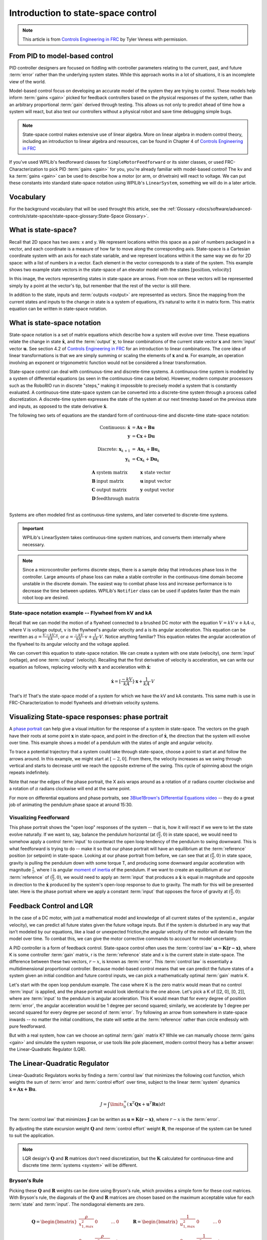 Introduction to state-space control
===================================

.. note:: This article is from `Controls Engineering in FRC <https://file.tavsys.net/control/controls-engineering-in-frc.pdf>`__ by Tyler Veness with permission.
 
From PID to model-based control
-------------------------------

PID controller designers are focused on fiddling with controller parameters relating to the current, past, and future :term:`error` rather than the underlying system states. While this approach works in a lot of situations, it is an incomplete view of the world.

Model-based control focus on developing an accurate model of the system they are trying to control. These models help inform :term:`gains <gain>` picked for feedback controllers based on the physical responses of the system, rather than an arbitrary proportional :term:`gain` derived through testing. This allows us not only to predict ahead of time how a system will react, but also test our controllers without a physical robot and save time debugging simple bugs.

.. note:: State-space control makes extensive use of linear algebra. More on linear algebra in modern control theory, including an introduction to linear algebra and resources, can be found in Chapter 4 of `Controls Engineering in FRC <https://file.tavsys.net/control/controls-engineering-in-frc.pdf>`__

If you've used WPILib's feedforward classes for ``SimpleMotorFeedforward`` or its sister classes, or used FRC-Characterization to pick PID :term:`gains <gain>` for you, you're already familiar with model-based control! The ``kv`` and ``ka`` :term:`gains <gain>` can be used to describe how a motor (or arm, or drivetrain) will react to voltage. We can put these constants into standard state-space notation using WPILib's ``LinearSystem``, something we will do in a later article.

Vocabulary
----------

For the background vocabulary that will be used throught this article, see the :ref:`Glossary <docs/software/advanced-controls/state-space/state-space-glossary:State-Space Glossary>`.

What is state-space?
--------------------

Recall that 2D space has two axes: x and y. We represent locations within this space as a pair of numbers packaged in a vector, and each coordinate is a measure of how far to move along the corresponding axis. State-space is a Cartesian coordinate system with an axis for each state variable, and we represent locations within it the same way we do for 2D space: with a list of numbers in a vector. Each element in the vector corresponds to a state of the system. This example shows two example state vectors in the state-space of an elevator model with the states :math:`[\text{position}, \text{velocity}]`

.. image:: images/state-space-graph.png

In this image, the vectors representing states in state-space are arrows. From now on these vectors will be represented simply by a point at the vector's tip, but remember that the rest of the vector is still there.

In addition to the state, inputs and :term:`outputs <output>` are represented as vectors. Since the mapping from the current states and inputs to the change in state is a system of equations, it’s natural to write it in matrix form. This matrix equation can be written in state-space notation.

What is state-space notation
----------------------------

State-space notation is a set of matrix equations which describe how a system will evolve over time. These equations relate the change in state :math:`\dot{\mathbf{x}}`, and the :term:`output` :math:`\mathbf{y}`, to linear combinations of the current state vector :math:`\mathbf{x}` and :term:`input` vector :math:`\mathbf{u}`. See section 4.2 of `Controls Engineering in FRC <https://file.tavsys.net/control/controls-engineering-in-frc.pdf>`__ for an introduction to linear combinations. The core idea of linear transformations is that we are simply summing or scaling the elements of :math:`\mathbf{x}` and :math:`\mathbf{u}`. For example, an operation involving an exponent or trigonometric function would not be considered a linear transformation. 

State-space control can deal with continuous-time and discrete-time systems. A continuous-time system is modeled by a system of differential equations (as seen in the continuous-time case below). However, modern computer processors such as the RoboRIO run in discrete "steps," making it impossible to precisely model a system that is constantly evaluated. A continuous-time state-space system can be converted into a discrete-time system through a process called discretization. A discrete-time system expresses the state of the system at our next timestep based on the previous state and inputs, as opposed to the state derivative :math:`\dot{\mathbf{x}}`.

The following two sets of equations are the standard form of continuous-time and discrete-time state-space notation:

.. math::
    \text{Continuous: }
    \dot{\mathbf{x}} &= \mathbf{A}\mathbf{x} + \mathbf{B}\mathbf{u} \\
    \mathbf{y} &= \mathbf{C}\mathbf{x} + \mathbf{D}\mathbf{u} \\
    \nonumber \\
    \text{Discrete: }
    \mathbf{x}_{k+1} &= \mathbf{A}\mathbf{x}_k + \mathbf{B}\mathbf{u}_k \\
    \mathbf{y}_k &= \mathbf{C}\mathbf{x}_k + \mathbf{D}\mathbf{u}_k

.. math::
    \begin{array}{llll}
      \mathbf{A} & \text{system matrix}      & \mathbf{x} & \text{state vector} \\
      \mathbf{B} & \text{input matrix}       & \mathbf{u} & \text{input vector} \\
      \mathbf{C} & \text{output matrix}      & \mathbf{y} & \text{output vector} \\
      \mathbf{D} & \text{feedthrough matrix} &  &  \\
    \end{array}

Systems are often modeled first as continuous-time systems, and later converted to discrete-time systems. 

.. important:: WPILib's LinearSystem takes continuous-time system matrices, and converts them internally where necessary. 

.. note:: Since a microcontroller performs discrete steps, there is a sample delay that introduces phase loss in the controller. Large amounts of phase loss can make a stable controller in the continuous-time domain become unstable in the discrete domain. The easiest way to combat phase loss and increase performance is to decrease the time between updates. WPILib's ``Notifier`` class can be used if updates faster than the main robot loop are desired. 

State-space notation example -- Flywheel from kV and kA
~~~~~~~~~~~~~~~~~~~~~~~~~~~~~~~~~~~~~~~~~~~~~~~~~~~~~~~

Recall that we can model the motion of a flywheel connected to a brushed DC motor with the equation :math:`V = kV \cdot v + kA \cdot a`, where V is voltage output, v is the flywheel's angular velocity and a is its angular acceleration. This equation can be rewritten as :math:`a = \frac{V - kV \cdot v}{kA}`, or :math:`a = \frac{-kV}{kA} \cdot v + \frac{1}{kA} \cdot V`. Notice anything familiar? This equation relates the angular acceleration of the flywheel to its angular velocity and the voltage applied. 

We can convert this equation to state-space notation. We can create a system with one state (velocity), one :term:`input` (voltage), and one :term:`output` (velocity). Recalling that the first derivative of velocity is acceleration, we can write our equation as follows, replacing velocity with :math:`\mathbf{x}` and acceleration with :math:`\mathbf{\dot{x}}`:

.. math:: 
    \mathbf{\dot{x}} = [\frac{-kV}{kA}] \cdot \mathbf{x} + \frac{1}{kA} \cdot V

That's it! That's the state-space model of a system for which we have the kV and kA constants. This same math is use in FRC-Characterization to model flywheels and drivetrain velocity systems.

Visualizing State-space responses: phase portrait
-------------------------------------------------

A `phase portrait <https://en.wikipedia.org/wiki/Phase_portrait>`__ can help give a visual intuition for the response of a system in state-space. The vectors on the graph have their roots at some point :math:`\mathbf{x}` in state-space, and point in the direction of :math:`\mathbf{\dot{x}}`, the direction that the system will evolve over time. This example shows a model of a pendulum with the states of angle and angular velocity. 

.. .. raw:: html

..     <div style="text-align: center; margin-bottom: 2em;">
..     <iframe width="100%" height="350" src="https://raw.githubusercontent.com/mcm001/state-space-animations/master/videos/phase-space/720p30/PendulumCirclingOrigin.mp4" frameborder="0" allow="autoplay; encrypted-media" allowfullscreen></iframe>
..     </div>


To trace a potential trajectory that a system could take through state-space, choose a point to start at and follow the arrows around. In this example, we might start at :math:`[-2, 0]`. From there, the velocity increases as we swing through vertical and starts to decrease until we reach the opposite extreme of the swing. This cycle of spinning about the origin repeats indefinitely.

.. image:: images/pendulum-markedup.jpg

Note that near the edges of the phase portrait, the X axis wraps around as a rotation of :math:`\pi` radians counter clockwise and a rotation of :math:`\pi` radians clockwise will end at the same point.

For more on differential equations and phase portraits, see `3Blue1Brown's Differential Equations video <https://www.youtube.com/watch?v=p_di4Zn4wz4>`__ -- they do a great job of animating the pendulum phase space at around 15:30.

Visualizing Feedforward
~~~~~~~~~~~~~~~~~~~~~~~

This phase portrait shows the "open loop" responses of the system -- that is, how it will react if we were to let the state evolve naturally. If we want to, say, balance the pendulum horizontal (at :math:`(\frac{\pi}{2}, 0)` in state space), we would need to somehow apply a control :term:`input` to counteract the open loop tendency of the pendulum to swing downward. This is what feedforward is trying to do -- make it so that our phase portrait will have an equilibrium at the :term:`reference` position (or setpoint) in state-space. Looking at our phase portrait from before, we can see that at :math:`(\frac{\pi}{2}, 0)` in state space, gravity is pulling the pendulum down with some torque T, and producing some downward angular acceleration with magnitude :math:`\frac{\tau}{i}`, where I is angular `moment of inertia <https://en.wikipedia.org/wiki/Moment_of_inertia>`__ of the pendulum. If we want to create an equilibrium at our :term:`reference` of :math:`(\frac{\pi}{2}, 0)`, we would need to apply an :term:`input` that produces a :math:`\mathbf{\dot{x}}` is equal in magnitude and opposite in direction to the :math:`\mathbf{\dot{x}}` produced by the system's open-loop response to due to gravity. The math for this will be presented later. Here is the phase portrait where we apply a constant :term:`input` that opposes the force of gravity at :math:`(\frac{\pi}{2}, 0)`:

.. image:: images/pendulum-balance.png

Feedback Control and LQR
------------------------

In the case of a DC motor, with just a mathematical model and knowledge of all current states of the system(i.e., angular velocity), we can predict all future states given the future voltage inputs. But if the system is disturbed in any way that isn’t modeled by our equations, like a load or unexpected friction,the angular velocity of the motor will deviate from the model over time. To combat this, we can give the motor corrective commands to account for model uncertainty. 

A PID controller is a form of feedback control. State-space control often uses the :term:`control law` :math:`\mathbf{u} = \mathbf{K(r - x)}`, where K is some controller :term:`gain` matrix, r is the :term:`reference` state and x is the current state in state-space. The difference between these two vectors, :math:`r - x`, is known as :term:`error`. This :term:`control law` is essentially a multidimensional proportional controller. Because model-based control means that we can predict the future states of a system given an initial condition and future control inputs, we can pick a mathematically optimal :term:`gain` matrix K. 

Let's start with the open loop pendulum example. The case where K is the zero matrix would mean that no control :term:`input` is applied, and the phase portrait would look identical to the one above. Let's pick a K of [[2, 0], [0, 2]], where are :term:`input` to the pendulum is angular acceleration. This K would mean that for every degree of position :term:`error`, the angular acceleration would be 1 degree per second squared; similarly, we accelerate by 1 degree per second squared for every degree per second of :term:`error`. Try following an arrow from somewhere in state-space inwards -- no matter the initial conditions, the state will settle at the :term:`reference` rather than circle endlessly with pure feedforward. 

.. image:: images/pendulum-closed-loop.png

But with a real system, how can we choose an optimal :term:`gain` matrix K? While we can manually choose :term:`gains <gain>` and simulate the system response, or use tools like pole placement, modern control theory has a better answer: the Linear-Quadratic Regulator (LQR).

The Linear-Quadratic Regulator
------------------------------

Linear-Quadratic Regulators works by finding a :term:`control law` that minimizes the following cost function, which weights the sum of :term:`error` and :term:`control effort` over time, subject to the linear :term:`system` dynamics :math:`\mathbf{\dot{x} = Ax + Bu}`.

.. math::
    J = \int\limits_0^\infty \left(\mathbf{x}^T\mathbf{Q}\mathbf{x} +
    \mathbf{u}^T\mathbf{R}\mathbf{u}\right) dt

The :term:`control law` that minimizes :math:`\mathbf{J}` can be written as :math:`\mathbf{u = K(r - x)}`, where :math:`r-x` is the :term:`error`.

By adjusting the state excursion weight :math:`\mathbf{Q}` and :term:`control effort` weight :math:`\mathbf{R}`, the response of the system can be tuned to suit the application. 

.. note:: LQR design's :math:`\mathbf{Q}` and :math:`\mathbf{R}` matrices don't need discretization, but the :math:`\mathbf{K}` calculated for continuous-time and discrete time :term:`systems <system>` will be different.

Bryson's Rule
~~~~~~~~~~~~~

Picking these :math:`\mathbf{Q}` and :math:`\mathbf{R}` weights can be done using Bryson's rule, which provides a simple form for these cost matrices. With Bryson's rule, the diagonals of the :math:`\mathbf{Q}` and :math:`\mathbf{R}` matrices are chosen based on the maximum acceptable value for each :term:`state` and :term:`input`. The nondiagonal elements are zero.

.. math::
    \begin{array}{cc}
        \mathbf{Q} = \begin{bmatrix}
            \frac{\rho}{x_{1,max}^2} & 0 & \ldots & 0 \\
            0 & \frac{\rho}{x_{2,max}^2} & & \vdots \\
            \vdots & & \ddots & 0 \\
            0 & \ldots & 0 & \frac{\rho}{x_{n,max}^2}
        \end{bmatrix} &
        \mathbf{R} = \begin{bmatrix}
            \frac{1}{u_{1,max}^2} & 0 & \ldots & 0 \\
            0 & \frac{1}{u_{2,max}^2} & & \vdots \\
            \vdots & & \ddots & 0 \\
            0 & \ldots & 0 & \frac{1}{u_{n,max}^2}
        \end{bmatrix}
    \end{array}

where the weighting factor :math:`\rho` can be used to change the balance of :term:`control effort` and state excursion. Small values of :math:`\rho` penalize :term:`control effort`, while large values of :math:`\rho` penalize state excursion. The values of :math:`x_1, x_2...x_m` are the maximum desired :term:`error` tolerance for each state of the system, and :math:`u_1, u_2...u_n` are maximum desired :term:`control efforts <control effort>`for each input. 

.. note::
    Don't confuse Q and R with the elements we use to construct :math:`\mathbf{Q}` and :math:`\mathbf{R}` with using Bryson's rule! Q and R are matrices with dimensionality states by states and states by inputs restively. We fill Q with as many "q elements" as the :term:`system` has :term:`states <state>`, and R with as may "r elements" as the :term:`system` has :term:`inputs <input>`.

Increasing the q elements :math:`x_1, x_2...x_m` or decreasing :math:`\rho` would make the LQR penalize large errors less heavily, and the resulting :term:`control law` will behave more conservatively. This has a similar effect to penalizing :term:`control effort` more heavily by decreasing the r elements :math:`u_1, u_2...u_n`.

Similarly, decreasing the q elements :math:`x_1, x_2...x_m` or increasing :math:`\rho` would make the LQR penalize large errors more heavily, and the resulting :term:`control law` will behave more aggressively. This has a similar effect to penalizing :term:`control effort` less heavily by increasing the r elements :math:`u_1, u_2...u_n`.

LQR: example application
~~~~~~~~~~~~~~~~~~~~~~~~

Let's apply a Linear-Quadratic Regulator to a real-world example. Say we have a flywheel velocity system determined through system identification to have :math:`kV = 2.9 \frac{\text{volts}}{\text{radian per second}}` and :math:`kA = 0.3 \frac{\text{volts}}{\text{radians per second squared}}`. Using the flywheel example above, we have the following linear :term:`system`:

.. math::
    \mathbf{\dot{x}} = [\frac{-kV}{kA}] \cdot v + \frac{1}{kA} \cdot V

We arbitrarily choose a desired state excursion of :math:`q = [0.1 \text{rad/sec}]`, and constrain our :term:`control effort` to :math:`r = [12 \text{volts}]`. After discretization with a timestep of 20ms, we find a :term:`gain` of K = ~13. This K :term:`gain` acts as the proportional component of a PID loop on flywheel's velocity. 

Let's play with :math:`q` and :math:`r`. We except that increasing the q elements or decreasing the r elements we give Bryson's rule would make our controller more heavily penalize :term:`control effort`, analogous to trying to conserve fuel in a space ship or drive a car more conservatively. In fact, if we increase our :term:`error` tolerance q from 0.1 to 1.0, our :term:`gain` K drops from ~13 to ~6. Similarly, decreasing our maximum voltage :math:`r` to 1.2 from 12.0 produces the same resultant :math:\mathbf{K}`.

A Time Domain Graph Will Go Here

Linearization
-------------

Linearization is a tool used to approximate nonlinear functions and state-space systems using linear ones. In two-dimensional space, linear functions are straight lines while nonlinear functions curve. A common example of a nonlinear function and its corresponding linear approximation is :math:`y=\sin{x}`. This function can be approximated by :math:`y=x` near zero. This approximation is accurate while near :math:`x=0`, but looses accuracy as we stray further from the linearization point. For example, the approximation :math:`\sin{x} \approx x` is accurate to within 0.02 within 0.5 radians of :math:`y = 0`, but quickly loses accuracy past that. In the following picture, blue shows :math:`y =\sin{x}`, orange shows :math:`y=x`, and green shows the difference between the two functions.

.. image:: images/linear-sin-x.jpg

We can also linearize state-space systems with nonlinear :term:`dynamics`. We do this by picking a point :math:`\mathbf{x}` in state-space and using this as the input to our nonlinear functions. Like in the above example, this works well for states near the point about which the system was linearized, but can quickly diverge further from that state. 

WPILib's LinearSystemLoop
-------------------------

WPILib's state-space control is based on the ``LinearSystemLoop`` class. This class contains all the components needed to control a mechanism using state-space control. It contains the following members:

- A ``LinearSystem`` representing the continuous-time state-space equations of the :term:`system`.
- A :ref:`Kalman Filter <docs/software/advanced-controls/state-space/state-space-observers:State Observers and Kalman Filters>`, used to filter noise from sensor :term:`measurements <measurement>`.
- A Linear-Quadratic Regulator, which combines feedback and feedforward to generate :term:`inputs <input>`.

As the system being controlled is in discrete domain, we follow the following steps at each update cycle:

- ``correct(measurement, nextReference)`` "fuses" the measurement and Kalman Filter :math:`\hat{\mathbf{x}}` (:term:`x-hat`) to steer the estimated state back to reality using :term:`measurements <measurement>` of what the :term:`plant` is actually doing. This updated state estimate is used by the Linear-Quadratic Regulator to generate an updated :term:`input` :math:`\mathbf{u}` to drive the system towards the next :term:`reference`.

- ``predict()`` uses the state-space model to predict where the the :term:`system`\'s :term:`state` :math:`\hat{\mathbf{x}}` (:term:`x-hat`) will be in the future based on applied inputs. The predict step is analogous to estimating a pendulum's (or other :term:`systems <system>`) next state by following the arrows in a phase portrait.

- The updated :term:`input` is set to motors or other physical actuator.
